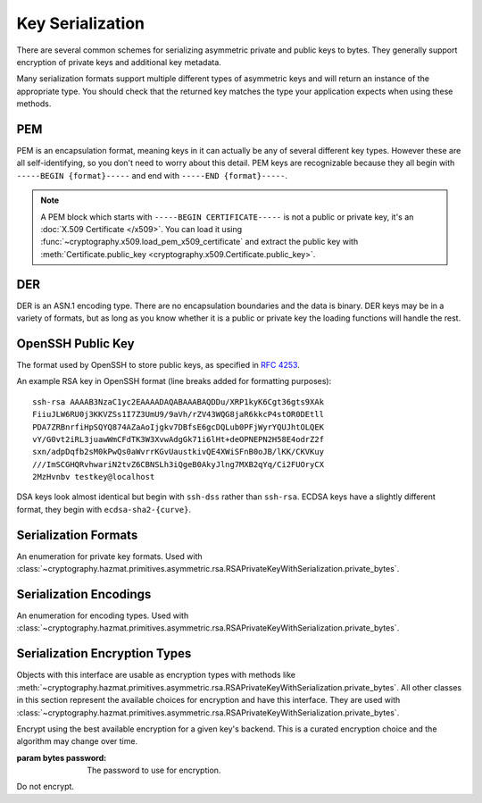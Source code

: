 .. hazmat::

Key Serialization
=================

.. module:: cryptography.hazmat.primitives.serialization

.. testsetup::

    import base64

    pem_data = b"""
    -----BEGIN RSA PRIVATE KEY-----
    MIICXgIBAAKBgQDn09PV9KPE7Q+N5K5UtNLT1DLl8z/pKM2pP5tXqWx2OsEw00lC
    kDHdHESwzS050s/8rtkERKKyusCzCm9+vC1pQzUlmtibfF4PQAQc1pJL6KHqlidg
    Hw49atYmnC25CaeXt65pAYXoIacOZ8k5X7FW3Eagex8nG0iMw4ObOtg6CwIDAQAB
    AoGBAL31l/4YYN1rNrSZLrQgGyUSGsbLxJHEKolFon95R3O1fzoH117gkstQb4TE
    Cwv3jw/JIfBaYUq8tku/AE9D2Jx51x7kYaCuQIMTavKIgkXKfxTQCQDjSEfkvXMW
    4WOIj5sYdSCNbzLbaeFsWG32bSsBTy/sSheDIlCEFnqDuqwBAkEA+wYfJEMDf5nS
    VCQd9VKGM4HVeTWBioaWBFCflFdhc1Vb65dsNDp8iIMZgAHC2LEX5dMUmgqXk7AT
    lwFlIeW4CwJBAOxsSfuIVMuPKyx1xQ6ebpC7zeVxIOdswcM8ain91MSGDdKZw6pF
    ioFh3kUbKHw4yqqHbdRmUDAJ1mcgGJQOxgECQQCmQaGylKfmhWymyd0FtIip6J4I
    z4ViyEznwrZOu6kRiEF/QiUqWmpMx/fFrmTsvC5Fy43jkIxgBsiSxRvEXa+NAkB+
    5m0bhwTEslchKSGZhC6inzuYAQ4BSh4C1mXBnk5bIf0/Ymtk9KiwY8CzZS1o5+7Y
    c5LfI/+8mTss5UxsBDYBAkEA6NqhcsNWndIJZiWUU4u+RjFUQXqH8WCyJmEDCNxs
    7SGRS1DTUGX4Y70m9dQpguy6Zg+gpHC+o+ERZR06uEQr+w==
    -----END RSA PRIVATE KEY-----
    """.strip()
    public_pem_data = b"""
    -----BEGIN PUBLIC KEY-----
    MIGfMA0GCSqGSIb3DQEBAQUAA4GNADCBiQKBgQDn09PV9KPE7Q+N5K5UtNLT1DLl
    8z/pKM2pP5tXqWx2OsEw00lCkDHdHESwzS050s/8rtkERKKyusCzCm9+vC1pQzUl
    mtibfF4PQAQc1pJL6KHqlidgHw49atYmnC25CaeXt65pAYXoIacOZ8k5X7FW3Eag
    ex8nG0iMw4ObOtg6CwIDAQAB
    -----END PUBLIC KEY-----
    """.strip()
    der_data = base64.b64decode(
        b"MIICdwIBADANBgkqhkiG9w0BAQEFAASCAmEwggJdAgEAAoGBALskegl+DrI3Msw5Z63x"
        b"nj1rgoPR0KykwBi+jZgAwHv/B0TJyhy6NuEnaf+x442L7lepOqoWQzlUGXyuaSQU9mT/"
        b"vHTGZ2xM8QJJaccr4eGho0MU9HePyNCFWjWVrGKpwSEAd6CLlzC0Wiy4kC9IoAUoS/IP"
        b"jeyLTQNCddatgcARAgMBAAECgYAA/LlKJgeJUStTcpHgGD6mXjHvnAwWJELQKDP5+tA8"
        b"VAQGwBX1G5qzJDGrPGtHQ7DSqdwF4YFZtgTpZmGq1wsAjz3lv6L4XiVsHiIPtP1B4gMx"
        b"X9ogxcDzVQ7hyezXPioMAcp7Isus9Csn8HhftcL56BRabn6GvWqbIAy6zJcgEQJBAMlZ"
        b"nymKW5/jKth+wkCfqEXlPhGNPO1uq87QZUbYxwdjtSM09J9+HMfH+WXR9ARCOL46DJ0I"
        b"JfyjcdmuDDlh9IkCQQDt76up1Tmc7lkb/89IRBu2MudGJPMEf96VCG11nmcXulyk1OLi"
        b"TXfO62YpxZbgYrvlrNxEYlSG7WQMztBgA51JAkBU2RhyJ+S+drsaaigvlVgSxCyotszi"
        b"/Q0XZMgY18bfPUwanvkqsLkuEv3sw1HB7an9t3aTQdjIIpQad/acw8OJAkEAjvmnCK21"
        b"KgTbjQShtQYgNNLPwImxcjG4OYvP4o6l2k9FHlNCZsQwSymOwWkXKYyK5g+CaKFBs7Zw"
        b"mXWpJxjk6QJBAInqbm1w3yVfGD9I2mMQi/6oDJQP3pdWU4mU4h4sdDyRgTQLpkD4yypg"
        b"jOACt4mTzxifSVT9fT+a79SkT8FFmZE="
    )
    public_der_data = base64.b64decode(
        b"MIGfMA0GCSqGSIb3DQEBAQUAA4GNADCBiQKBgQC7JHoJfg6yNzLMOWet8Z49a4KD0dCs"
        b"pMAYvo2YAMB7/wdEycocujbhJ2n/seONi+5XqTqqFkM5VBl8rmkkFPZk/7x0xmdsTPEC"
        b"SWnHK+HhoaNDFPR3j8jQhVo1laxiqcEhAHegi5cwtFosuJAvSKAFKEvyD43si00DQnXW"
        b"rYHAEQIDAQAB"
    )
    message = b""

    def sign_with_rsa_key(key, message):
        return b""

    def sign_with_dsa_key(key, message):
        return b""

There are several common schemes for serializing asymmetric private and public
keys to bytes. They generally support encryption of private keys and additional
key metadata.

Many serialization formats support multiple different types of asymmetric keys
and will return an instance of the appropriate type. You should check that
the returned key matches the type your application expects when using these
methods.

    .. doctest::

        >>> from cryptography.hazmat.backends import default_backend
        >>> from cryptography.hazmat.primitives.asymmetric import dsa, rsa
        >>> from cryptography.hazmat.primitives.serialization import load_pem_private_key
        >>> key = load_pem_private_key(pem_data, password=None, backend=default_backend())
        >>> if isinstance(key, rsa.RSAPrivateKey):
        ...     signature = sign_with_rsa_key(key, message)
        ... elif isinstance(key, dsa.DSAPrivateKey):
        ...     signature = sign_with_dsa_key(key, message)
        ... else:
        ...     raise TypeError

PEM
~~~

PEM is an encapsulation format, meaning keys in it can actually be any of
several different key types. However these are all self-identifying, so you
don't need to worry about this detail. PEM keys are recognizable because they
all begin with ``-----BEGIN {format}-----`` and end with ``-----END
{format}-----``.

.. note::

    A PEM block which starts with ``-----BEGIN CERTIFICATE-----`` is not a
    public or private key, it's an :doc:`X.509 Certificate </x509>`. You can
    load it using :func:`~cryptography.x509.load_pem_x509_certificate` and
    extract the public key with
    :meth:`Certificate.public_key <cryptography.x509.Certificate.public_key>`.

.. function:: load_pem_private_key(data, password, backend)

    .. versionadded:: 0.6

    Deserialize a private key from PEM encoded data to one of the supported
    asymmetric private key types.

    :param bytes data: The PEM encoded key data.

    :param bytes password: The password to use to decrypt the data. Should
        be ``None`` if the private key is not encrypted.

    :param backend: A
        :class:`~cryptography.hazmat.backends.interfaces.PEMSerializationBackend`
        provider.

    :returns: A new instance of a private key.

    :raises ValueError: If the PEM data could not be decrypted or if its
        structure could not be decoded successfully.

    :raises TypeError: If a ``password`` was given and the private key was
        not encrypted. Or if the key was encrypted but no
        password was supplied.

    :raises cryptography.exceptions.UnsupportedAlgorithm: If the serialized key
        is of a type that is not supported by the backend or if the key is
        encrypted with a symmetric cipher that is not supported by the backend.

.. function:: load_pem_public_key(data, backend)

    .. versionadded:: 0.6

    Deserialize a public key from PEM encoded data to one of the supported
    asymmetric public key types.

    .. doctest::

        >>> from cryptography.hazmat.primitives.serialization import load_pem_public_key
        >>> key = load_pem_public_key(public_pem_data, backend=default_backend())
        >>> isinstance(key, rsa.RSAPublicKey)
        True

    :param bytes data: The PEM encoded key data.

    :param backend: A
        :class:`~cryptography.hazmat.backends.interfaces.PEMSerializationBackend`
        provider.

    :returns: A new instance of a public key.

    :raises ValueError: If the PEM data's structure could not be decoded
        successfully.

    :raises cryptography.exceptions.UnsupportedAlgorithm: If the serialized key
        is of a type that is not supported by the backend.

DER
~~~

DER is an ASN.1 encoding type. There are no encapsulation boundaries and the
data is binary. DER keys may be in a variety of formats, but as long as you
know whether it is a public or private key the loading functions will handle
the rest.

.. function:: load_der_private_key(data, password, backend)

    .. versionadded:: 0.8

    Deserialize a private key from DER encoded data to one of the supported
    asymmetric private key types.

    :param bytes data: The DER encoded key data.

    :param bytes password: The password to use to decrypt the data. Should
        be ``None`` if the private key is not encrypted.

    :param backend: A
        :class:`~cryptography.hazmat.backends.interfaces.DERSerializationBackend`
        provider.

    :returns: A new instance of a private key.

    :raises ValueError: If the DER data could not be decrypted or if its
        structure could not be decoded successfully.

    :raises TypeError: If a ``password`` was given and the private key was
        not encrypted. Or if the key was encrypted but no
        password was supplied.

    :raises cryptography.exceptions.UnsupportedAlgorithm: If the serialized key is of a type that
        is not supported by the backend or if the key is encrypted with a
        symmetric cipher that is not supported by the backend.

    .. doctest::

        >>> from cryptography.hazmat.backends import default_backend
        >>> from cryptography.hazmat.primitives.asymmetric import rsa
        >>> from cryptography.hazmat.primitives.serialization import load_der_private_key
        >>> key = load_der_private_key(der_data, password=None, backend=default_backend())
        >>> isinstance(key, rsa.RSAPrivateKey)
        True

.. function:: load_der_public_key(data, backend)

    .. versionadded:: 0.8

    Deserialize a public key from DER encoded data to one of the supported
    asymmetric public key types.

    :param bytes data: The DER encoded key data.

    :param backend: A
        :class:`~cryptography.hazmat.backends.interfaces.DERSerializationBackend`
        provider.

    :returns: A new instance of a public key.

    :raises ValueError: If the DER data's structure could not be decoded
        successfully.

    :raises cryptography.exceptions.UnsupportedAlgorithm: If the serialized key is of a type that
        is not supported by the backend.

    .. doctest::

        >>> from cryptography.hazmat.backends import default_backend
        >>> from cryptography.hazmat.primitives.asymmetric import rsa
        >>> from cryptography.hazmat.primitives.serialization import load_der_public_key
        >>> key = load_der_public_key(public_der_data, backend=default_backend())
        >>> isinstance(key, rsa.RSAPublicKey)
        True


OpenSSH Public Key
~~~~~~~~~~~~~~~~~~

The format used by OpenSSH to store public keys, as specified in :rfc:`4253`.

An example RSA key in OpenSSH format (line breaks added for formatting
purposes)::

    ssh-rsa AAAAB3NzaC1yc2EAAAADAQABAAABAQDDu/XRP1kyK6Cgt36gts9XAk
    FiiuJLW6RU0j3KKVZSs1I7Z3UmU9/9aVh/rZV43WQG8jaR6kkcP4stOR0DEtll
    PDA7ZRBnrfiHpSQYQ874AZaAoIjgkv7DBfsE6gcDQLub0PFjWyrYQUJhtOLQEK
    vY/G0vt2iRL3juawWmCFdTK3W3XvwAdgGk71i6lHt+deOPNEPN2H58E4odrZ2f
    sxn/adpDqfb2sM0kPwQs0aWvrrKGvUaustkivQE4XWiSFnB0oJB/lKK/CKVKuy
    ///ImSCGHQRvhwariN2tvZ6CBNSLh3iQgeB0AkyJlng7MXB2qYq/Ci2FUOryCX
    2MzHvnbv testkey@localhost

DSA keys look almost identical but begin with ``ssh-dss`` rather than
``ssh-rsa``. ECDSA keys have a slightly different format, they begin with
``ecdsa-sha2-{curve}``.

.. function:: load_ssh_public_key(data, backend)

    .. versionadded:: 0.7

    Deserialize a public key from OpenSSH (:rfc:`4253`) encoded data to an
    instance of the public key type for the specified backend.

    .. note::

        Currently Ed25519 keys are not supported.

    :param bytes data: The OpenSSH encoded key data.

    :param backend: A backend providing
        :class:`~cryptography.hazmat.backends.interfaces.RSABackend`,
        :class:`~cryptography.hazmat.backends.interfaces.DSABackend`, or
        :class:`~cryptography.hazmat.backends.interfaces.EllipticCurveBackend`
        depending on the key's type.

    :returns: A new instance of a public key type.

    :raises ValueError: If the OpenSSH data could not be properly decoded or
        if the key is not in the proper format.

    :raises cryptography.exceptions.UnsupportedAlgorithm: If the serialized
        key is of a type that is not supported.

Serialization Formats
~~~~~~~~~~~~~~~~~~~~~

.. class:: PrivateFormat

    .. versionadded:: 0.8

    An enumeration for private key formats. Used with
    :class:`~cryptography.hazmat.primitives.asymmetric.rsa.RSAPrivateKeyWithSerialization.private_bytes`.

    .. attribute:: TraditionalOpenSSL

        Frequently known as PKCS#1 format. Still a widely used format, but
        generally considered legacy.

    .. attribute:: PKCS8

        A more modern format for serializing keys which allows for better
        encryption. Choose this unless you have explicit legacy compatibility
        requirements.

Serialization Encodings
~~~~~~~~~~~~~~~~~~~~~~~

.. class:: Encoding

    .. versionadded:: 0.8

    An enumeration for encoding types. Used with
    :class:`~cryptography.hazmat.primitives.asymmetric.rsa.RSAPrivateKeyWithSerialization.private_bytes`.

    .. attribute:: PEM

        For PEM format. This is a base64 format with delimiters.

    .. attribute:: DER

        For DER format. This is a binary format.


Serialization Encryption Types
~~~~~~~~~~~~~~~~~~~~~~~~~~~~~~

.. class:: KeySerializationEncryption

    Objects with this interface are usable as encryption types with methods
    like
    :meth:`~cryptography.hazmat.primitives.asymmetric.rsa.RSAPrivateKeyWithSerialization.private_bytes`.
    All other classes in this section represent the available choices for
    encryption and have this interface. They are used with
    :class:`~cryptography.hazmat.primitives.asymmetric.rsa.RSAPrivateKeyWithSerialization.private_bytes`.

.. class:: BestAvailableEncryption(password)

    Encrypt using the best available encryption for a given key's backend.
    This is a curated encryption choice and the algorithm may change over
    time.

    :param bytes password: The password to use for encryption.

.. class:: NoEncryption

    Do not encrypt.
